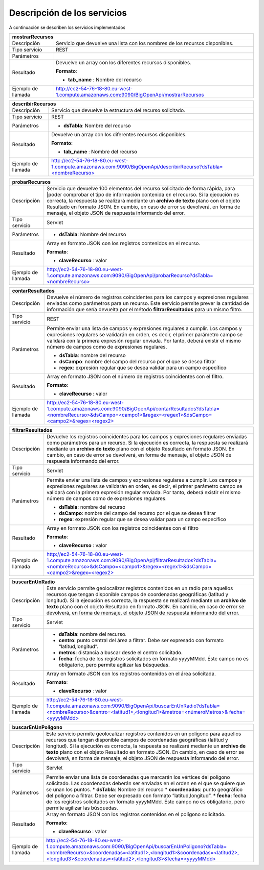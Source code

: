 ﻿Descripción de los servicios
=============================

A continuación se describen los servicios implementados

+------------------------+--------------------------------------------------------------------------------------------------------------------------------+
| mostrarRecursos                                                                                                                                         |
+========================+================================================================================================================================+
| Descripción            | Servicio que devuelve una lista con los nombres de los recursos disponibles.                                                   |
+------------------------+--------------------------------------------------------------------------------------------------------------------------------+
| Tipo servicio          | REST                                                                                                                           |
+------------------------+--------------------------------------------------------------------------------------------------------------------------------+
| Parámetros             |                                                                                                                                |
+------------------------+--------------------------------------------------------------------------------------------------------------------------------+
| Resultado              | Devuelve un array con los diferentes recursos disponibles.                                                                     |
|                        |                                                                                                                                |
|                        | **Formato**:                                                                                                                   |
|                        |                                                                                                                                |
|                        | * **tab_name** :  Nombre del recurso                                                                                           |
+------------------------+--------------------------------------------------------------------------------------------------------------------------------+
| Ejemplo de llamada     | http://ec2-54-76-18-80.eu-west-1.compute.amazonaws.com:9090/BigOpenApi/mostrarRecursos                                         |
+------------------------+--------------------------------------------------------------------------------------------------------------------------------+
                                                                                                                  
+------------------------+-----------------------------------------------------------------------------------------------------------------------------------------------+
| describirRecursos                                                                                                                                                      |
+========================+===============================================================================================================================================+
| Descripción            | Servicio que devuelve la estructura del recurso solicitado.                                                                                   |
+------------------------+-----------------------------------------------------------------------------------------------------------------------------------------------+
| Tipo servicio          | REST                                                                                                                                          |
+------------------------+-----------------------------------------------------------------------------------------------------------------------------------------------+
| Parámetros             | * **dsTabla**: Nombre del recurso                                                                                                             |
+------------------------+-----------------------------------------------------------------------------------------------------------------------------------------------+
| Resultado              | Devuelve un array con los diferentes recursos disponibles.                                                                                    |
|                        |                                                                                                                                               |
|                        | **Formato**:                                                                                                                                  |
|                        |                                                                                                                                               |
|                        | * **tab_name** :  Nombre del recurso                                                                                                          |
+------------------------+-----------------------------------------------------------------------------------------------------------------------------------------------+
| Ejemplo de llamada     | `http://ec2-54-76-18-80.eu-west-1.compute.amazonaws.com:9090/BigOpenApi/describirRecurso?dsTabla=<nombreRecurso>`_                            |
+------------------------+-----------------------------------------------------------------------------------------------------------------------------------------------+

.. _http://ec2-54-76-18-80.eu-west-1.compute.amazonaws.com:9090/BigOpenApi/describirRecurso?dsTabla=<nombreRecurso>: http://ec2-54-76-18-80.eu-west-1.compute.amazonaws.com:9090/BigOpenApi/describirRecurso?dsTabla=<nombreRecurso>

+------------------------+------------------------------------------------------------------------------------------------------------------------------------------------------------------------------------------------------------------------------------------------------------------------------------------------------------------------------------------------------------------------------------------------------------+
| probarRecursos                                                                                                                                                                                                                                                                                                                                                                                                                      |
+========================+============================================================================================================================================================================================================================================================================================================================================================================================================+
| Descripción            | Servicio que devuelve 100 elementos del recurso solicitado de forma rápida, para                                                                                                                                                                                                                                                                                                                           |
|                        | |poder comprobar el tipo de información contenida en el recurso. Si la ejecución es correcta, la respuesta se realizará mediante un **archivo de texto** plano con el objeto Resultado en formato JSON. En cambio, en caso de error se devolverá, en forma de mensaje, el objeto JSON de respuesta informando del error.                                                                                   |
+------------------------+------------------------------------------------------------------------------------------------------------------------------------------------------------------------------------------------------------------------------------------------------------------------------------------------------------------------------------------------------------------------------------------------------------+
| Tipo servicio          | Servlet                                                                                                                                                                                                                                                                                                                                                                                                    |
+------------------------+------------------------------------------------------------------------------------------------------------------------------------------------------------------------------------------------------------------------------------------------------------------------------------------------------------------------------------------------------------------------------------------------------------+
| Parámetros             | * **dsTabla**: Nombre del recurso                                                                                                                                                                                                                                                                                                                                                                          |
+------------------------+------------------------------------------------------------------------------------------------------------------------------------------------------------------------------------------------------------------------------------------------------------------------------------------------------------------------------------------------------------------------------------------------------------+
| Resultado              | Array en formato JSON con los registros contenidos en el recurso.                                                                                                                                                                                                                                                                                                                                          |
|                        |                                                                                                                                                                                                                                                                                                                                                                                                            |
|                        | **Formato**:                                                                                                                                                                                                                                                                                                                                                                                               |
|                        |                                                                                                                                                                                                                                                                                                                                                                                                            |
|                        | * **claveRecurso** :  valor                                                                                                                                                                                                                                                                                                                                                                                |
+------------------------+------------------------------------------------------------------------------------------------------------------------------------------------------------------------------------------------------------------------------------------------------------------------------------------------------------------------------------------------------------------------------------------------------------+
| Ejemplo de llamada     | `http://ec2-54-76-18-80.eu-west-1.compute.amazonaws.com:9090/BigOpenApi/probarRecurso?dsTabla=<nombreRecurso>`_                                                                                                                                                                                                                                                                                            |
+------------------------+------------------------------------------------------------------------------------------------------------------------------------------------------------------------------------------------------------------------------------------------------------------------------------------------------------------------------------------------------------------------------------------------------------+

.. _http://ec2-54-76-18-80.eu-west-1.compute.amazonaws.com:9090/BigOpenApi/probarRecurso?dsTabla=<nombreRecurso>: http://ec2-54-76-18-80.eu-west-1.compute.amazonaws.com:9090/BigOpenApi/probarRecurso?dsTabla=<nombreRecurso>

+------------------------+--------------------------------------------------------------------------------------------------------------------------------------------------------------------------------------------------------------------------------------------------------------------------------------------------------------------------------------------------+
| contarResultados                                                                                                                                                                                                                                                                                                                                                          |
+========================+==================================================================================================================================================================================================================================================================================================================================================+
| Descripción            | Devuelve el número de registros coincidentes para los campos y expresiones regulares enviadas como parámetros para un recurso. Este servicio permite prever la cantidad de información que sería devuelta por el método **filtrarResultados** para un mismo filtro.                                                                              |
+------------------------+--------------------------------------------------------------------------------------------------------------------------------------------------------------------------------------------------------------------------------------------------------------------------------------------------------------------------------------------------+
| Tipo servicio          | REST                                                                                                                                                                                                                                                                                                                                             |
+------------------------+--------------------------------------------------------------------------------------------------------------------------------------------------------------------------------------------------------------------------------------------------------------------------------------------------------------------------------------------------+
| Parámetros             | Permite enviar una lista de campos y expresiones regulares a cumplir. Los campos y expresiones regulares se validarán en orden, es decir, el primer parámetro campo se validará con la primera expresión regular enviada. Por tanto, deberá existir el mismo número de campos como de expresiones regulares.                                     |
|                        |                                                                                                                                                                                                                                                                                                                                                  |
|                        | * **dsTabla**: nombre del recurso                                                                                                                                                                                                                                                                                                                |
|                        | * **dsCampo**: nombre del campo del recurso por el que se desea filtrar                                                                                                                                                                                                                                                                          |
|                        | * **regex**: expresión regular que se desea validar para un campo específico                                                                                                                                                                                                                                                                     |
+------------------------+--------------------------------------------------------------------------------------------------------------------------------------------------------------------------------------------------------------------------------------------------------------------------------------------------------------------------------------------------+
| Resultado              | Array en formato JSON con el número de registros coincidentes con el filtro.                                                                                                                                                                                                                                                                     |
|                        |                                                                                                                                                                                                                                                                                                                                                  |
|                        | **Formato**:                                                                                                                                                                                                                                                                                                                                     |
|                        |                                                                                                                                                                                                                                                                                                                                                  |
|                        | * **claveRecurso** :  valor                                                                                                                                                                                                                                                                                                                      |
+------------------------+--------------------------------------------------------------------------------------------------------------------------------------------------------------------------------------------------------------------------------------------------------------------------------------------------------------------------------------------------+
| Ejemplo de llamada     | `http://ec2-54-76-18-80.eu-west-1.compute.amazonaws.com:9090/BigOpenApi/contarResultados?dsTabla=<nombreRecurso>&dsCampo=<campo1>&regex=<regex1>&dsCampo=<campo2>&regex=<regex2>`_                                                                                                                                                               |
+------------------------+--------------------------------------------------------------------------------------------------------------------------------------------------------------------------------------------------------------------------------------------------------------------------------------------------------------------------------------------------+

.. _http://ec2-54-76-18-80.eu-west-1.compute.amazonaws.com:9090/BigOpenApi/contarResultados?dsTabla=<nombreRecurso>&dsCampo=<campo1>&regex=<regex1>&dsCampo=<campo2>&regex=<regex2>: http://ec2-54-76-18-80.eu-west-1.compute.amazonaws.com:9090/BigOpenApi/contarResultados?dsTabla=<nombreRecurso>&dsCampo=<campo1>&regex=<regex1>&dsCampo=<campo2>&regex=<regex2>

+------------------------+-----------------------------------------------------------------------------------------------------------------------------------------------------------------------------------------------------------------------------------------------------------------------------------------------------------------------------------------------------------------------------------+
| filtrarResultados                                                                                                                                                                                                                                                                                                                                                                                          |
+========================+===================================================================================================================================================================================================================================================================================================================================================================================+
| Descripción            | Devuelve los registros coincidentes para los campos y expresiones regulares enviadas como parámetros para un recurso. Si la ejecución es correcta, la respuesta se realizará mediante un **archivo de texto** plano con el objeto Resultado en formato JSON. En cambio, en caso de error se devolverá, en forma de mensaje, el objeto JSON de respuesta informando del error.     |
+------------------------+-----------------------------------------------------------------------------------------------------------------------------------------------------------------------------------------------------------------------------------------------------------------------------------------------------------------------------------------------------------------------------------+
| Tipo servicio          | Servlet                                                                                                                                                                                                                                                                                                                                                                           |
+------------------------+-----------------------------------------------------------------------------------------------------------------------------------------------------------------------------------------------------------------------------------------------------------------------------------------------------------------------------------------------------------------------------------+
| Parámetros             | Permite enviar una lista de campos y expresiones regulares a cumplir. Los campos y expresiones regulares se validarán en orden, es decir, el primer parámetro campo se validará con la primera expresión regular enviada. Por tanto, deberá existir el mismo número de campos como de expresiones regulares.                                                                      |
|                        |                                                                                                                                                                                                                                                                                                                                                                                   |
|                        | * **dsTabla**: nombre del recurso                                                                                                                                                                                                                                                                                                                                                 |
|                        | * **dsCampo**: nombre del campo del recurso por el que se desea filtrar                                                                                                                                                                                                                                                                                                           |
|                        | * **regex**: expresión regular que se desea validar para un campo específico                                                                                                                                                                                                                                                                                                      |
+------------------------+-----------------------------------------------------------------------------------------------------------------------------------------------------------------------------------------------------------------------------------------------------------------------------------------------------------------------------------------------------------------------------------+
| Resultado              | Array en formato JSON con los registros coincidentes con el filtro                                                                                                                                                                                                                                                                                                                |
|                        |                                                                                                                                                                                                                                                                                                                                                                                   |
|                        | **Formato**:                                                                                                                                                                                                                                                                                                                                                                      |
|                        |                                                                                                                                                                                                                                                                                                                                                                                   |
|                        | * **claveRecurso** :  valor                                                                                                                                                                                                                                                                                                                                                       |
+------------------------+-----------------------------------------------------------------------------------------------------------------------------------------------------------------------------------------------------------------------------------------------------------------------------------------------------------------------------------------------------------------------------------+
| Ejemplo de llamada     | `http://ec2-54-76-18-80.eu-west-1.compute.amazonaws.com:9090/BigOpenApi/filtrarResultados?dsTabla=<nombreRecurso>&dsCampo=<campo1>&regex=<regex1>&dsCampo=<campo2>&regex=<regex2>`_                                                                                                                                                                                               |
+------------------------+-----------------------------------------------------------------------------------------------------------------------------------------------------------------------------------------------------------------------------------------------------------------------------------------------------------------------------------------------------------------------------------+

.. _http://ec2-54-76-18-80.eu-west-1.compute.amazonaws.com:9090/BigOpenApi/filtrarResultados?dsTabla=<nombreRecurso>&dsCampo=<campo1>&regex=<regex1>&dsCampo=<campo2>&regex=<regex2>: http://ec2-54-76-18-80.eu-west-1.compute.amazonaws.com:9090/BigOpenApi/filtrarResultados?dsTabla=<nombreRecurso>&dsCampo=<campo1>&regex=<regex1>&dsCampo=<campo2>&regex=<regex2>

+------------------------+----------------------------------------------------------------------------------------------------------------------------------------------------------------------------------------------------------------------------------------------------------------------------------------------------------------------------------------------------------------------------------------------------------------------------------------+
| buscarEnUnRadio                                                                                                                                                                                                                                                                                                                                                                                                                                                 |
+========================+========================================================================================================================================================================================================================================================================================================================================================================================================================================+
| Descripción            | Este servicio permite geolocalizar registros contenidos en un radio para aquellos recursos que tengan disponible campos de coordenadas geográficas (latitud y longitud). Si la ejecución es correcta, la respuesta se realizará mediante un **archivo de texto** plano con el objeto Resultado en formato JSON. En cambio, en caso de error se devolverá, en forma de mensaje, el objeto JSON de respuesta informando del error.       |
+------------------------+----------------------------------------------------------------------------------------------------------------------------------------------------------------------------------------------------------------------------------------------------------------------------------------------------------------------------------------------------------------------------------------------------------------------------------------+
| Tipo servicio          | Servlet                                                                                                                                                                                                                                                                                                                                                                                                                                |
+------------------------+----------------------------------------------------------------------------------------------------------------------------------------------------------------------------------------------------------------------------------------------------------------------------------------------------------------------------------------------------------------------------------------------------------------------------------------+
| Parámetros             | * **dsTabla**: nombre del recurso.                                                                                                                                                                                                                                                                                                                                                                                                     |
|                        | * **centro**: punto central del área a filtrar. Debe ser expresado con formato “latitud,longitud”.                                                                                                                                                                                                                                                                                                                                     |
|                        | * **metros**: distancia a buscar desde el centro solicitado.                                                                                                                                                                                                                                                                                                                                                                           |
|                        | * **fecha**: fecha de los registros solicitados en formato yyyyMMdd. Éste campo no es obligatorio, pero permite agilizar las búsquedas.                                                                                                                                                                                                                                                                                                |
+------------------------+----------------------------------------------------------------------------------------------------------------------------------------------------------------------------------------------------------------------------------------------------------------------------------------------------------------------------------------------------------------------------------------------------------------------------------------+
| Resultado              | Array en formato JSON con los registros contenidos en el área solicitada.                                                                                                                                                                                                                                                                                                                                                              |
|                        |                                                                                                                                                                                                                                                                                                                                                                                                                                        |
|                        | **Formato**:                                                                                                                                                                                                                                                                                                                                                                                                                           |
|                        |                                                                                                                                                                                                                                                                                                                                                                                                                                        |
|                        | * **claveRecurso** :  valor                                                                                                                                                                                                                                                                                                                                                                                                            |
+------------------------+----------------------------------------------------------------------------------------------------------------------------------------------------------------------------------------------------------------------------------------------------------------------------------------------------------------------------------------------------------------------------------------------------------------------------------------+
| Ejemplo de llamada     | `http://ec2-54-76-18-80.eu-west-1.compute.amazonaws.com:9090/BigOpenApi/buscarEnUnRadio?dsTabla=<nombreRecurso>&centro=<latitud1>,<longitud1>&metros=<númeroMetros>& fecha=<yyyyMMdd>`_                                                                                                                                                                                                                                                |
+------------------------+----------------------------------------------------------------------------------------------------------------------------------------------------------------------------------------------------------------------------------------------------------------------------------------------------------------------------------------------------------------------------------------------------------------------------------------+

.. _http://ec2-54-76-18-80.eu-west-1.compute.amazonaws.com:9090/BigOpenApi/buscarEnUnRadio?dsTabla=<nombreRecurso>&centro=<latitud1>,<longitud1>&metros=<númeroMetros>& fecha=<yyyyMMdd>: http://ec2-54-76-18-80.eu-west-1.compute.amazonaws.com:9090/BigOpenApi/buscarEnUnRadio?dsTabla=<nombreRecurso>&centro=<latitud1>,<longitud1>&metros=<númeroMetros>& fecha=<yyyyMMdd>

+------------------------+------------------------------------------------------------------------------------------------------------------------------------------------------------------------------------------------------------------------------------------------------------------------------------------------------------------------------------------------------------------------------------------------------------------------------------------+
| buscarEnUnPoligono                                                                                                                                                                                                                                                                                                                                                                                                                                                |
+========================+==========================================================================================================================================================================================================================================================================================================================================================================================================================================+
| Descripción            | Este servicio permite geolocalizar registros contenidos en un polígono para aquellos recursos que tengan disponible campos de coordenadas geográficas (latitud y longitud). Si la ejecución es correcta, la respuesta se realizará mediante un **archivo de texto** plano con el objeto Resultado en formato JSON. En cambio, en caso de error se devolverá, en forma de mensaje, el objeto JSON de respuesta informando del error.      |
+------------------------+------------------------------------------------------------------------------------------------------------------------------------------------------------------------------------------------------------------------------------------------------------------------------------------------------------------------------------------------------------------------------------------------------------------------------------------+
| Tipo servicio          | Servlet                                                                                                                                                                                                                                                                                                                                                                                                                                  |
+------------------------+------------------------------------------------------------------------------------------------------------------------------------------------------------------------------------------------------------------------------------------------------------------------------------------------------------------------------------------------------------------------------------------------------------------------------------------+
| Parámetros             | Permite enviar una lista de coordenadas que marcarán los vértices del polígono solicitado. Las coordenadas deberán ser enviadas en el orden en el que se quiere que se unan los puntos.                                                                                                                                                                                                                                                  |
|                        | * **dsTabla**: Nombre del recurso                                                                                                                                                                                                                                                                                                                                                                                                        |
|                        | * **coordenadas**: punto geográfico del polígono a filtrar. Debe ser expresado con formato “latitud,longitud”.                                                                                                                                                                                                                                                                                                                           |
|                        | * **fecha**: fecha de los registros solicitados en formato yyyyMMdd. Éste campo no es obligatorio, pero permite agilizar las búsquedas.                                                                                                                                                                                                                                                                                                  |
+------------------------+------------------------------------------------------------------------------------------------------------------------------------------------------------------------------------------------------------------------------------------------------------------------------------------------------------------------------------------------------------------------------------------------------------------------------------------+
| Resultado              | Array en formato JSON con los registros contenidos en el polígono solicitado.                                                                                                                                                                                                                                                                                                                                                            |
|                        |                                                                                                                                                                                                                                                                                                                                                                                                                                          |
|                        | **Formato**:                                                                                                                                                                                                                                                                                                                                                                                                                             |
|                        |                                                                                                                                                                                                                                                                                                                                                                                                                                          |
|                        | * **claveRecurso** :  valor                                                                                                                                                                                                                                                                                                                                                                                                              |
+------------------------+------------------------------------------------------------------------------------------------------------------------------------------------------------------------------------------------------------------------------------------------------------------------------------------------------------------------------------------------------------------------------------------------------------------------------------------+
| Ejemplo de llamada     | `http://ec2-54-76-18-80.eu-west-1.compute.amazonaws.com:9090/BigOpenApi/buscarEnUnPoligono?dsTabla=<nombreRecurso>&coordenadas=<latitud1>,<longitud1>&coordenadas=<latitud2>,<longitud3>&coordenadas=<latitud2>,<longitud3>&fecha=<yyyyMMdd>`_                                                                                                                                                                                           |
+------------------------+------------------------------------------------------------------------------------------------------------------------------------------------------------------------------------------------------------------------------------------------------------------------------------------------------------------------------------------------------------------------------------------------------------------------------------------+

.. _http://ec2-54-76-18-80.eu-west-1.compute.amazonaws.com:9090/BigOpenApi/buscarEnUnPoligono?dsTabla=<nombreRecurso>&coordenadas=<latitud1>,<longitud1>&coordenadas=<latitud2>,<longitud3>&coordenadas=<latitud2>,<longitud3>&fecha=<yyyyMMdd>: http://ec2-54-76-18-80.eu-west-1.compute.amazonaws.com:9090/BigOpenApi/buscarEnUnPoligono?dsTabla=<nombreRecurso>&coordenadas=<latitud1>,<longitud1>&coordenadas=<latitud2>,<longitud3>&coordenadas=<latitud2>,<longitud3>&fecha=<yyyyMMdd>